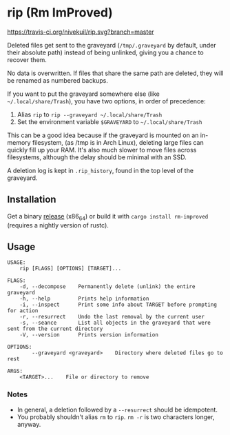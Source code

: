 * rip (Rm ImProved)
[[https://crates.io/crates/rm-improved][https://img.shields.io/crates/v/rm-improved.svg]]
[[https://travis-ci.org/nivekuil/rip][https://travis-ci.org/nivekuil/rip.svg?branch=master]]

Deleted files get sent to the graveyard (=/tmp/.graveyard= by default, under their absolute path) instead of being unlinked, giving you a chance to recover them.

No data is overwritten.  If files that share the same path are deleted, they will be renamed as numbered backups.

If you want to put the graveyard somewhere else (like =~/.local/share/Trash=), you have two options, in order of precedence:
1. Alias =rip= to =rip --graveyard ~/.local/share/Trash=
2. Set the environment variable =$GRAVEYARD= to =~/.local/share/Trash=
This can be a good idea because if the graveyard is mounted on an in-memory filesystem, (as /tmp is in Arch Linux), deleting large files can quickly fill up your RAM.  It's also much slower to move files across filesystems, although the delay should be minimal with an SSD.

A deletion log is kept in =.rip_history=, found in the top level of the graveyard.

** Installation
Get a binary [[https://github.com/nivekuil/rip/releases][release]] (x86_64) or build it with =cargo install rm-improved= (requires a nightly version of rustc).

** Usage
#+BEGIN_EXAMPLE
USAGE:
    rip [FLAGS] [OPTIONS] [TARGET]...

FLAGS:
    -d, --decompose    Permanently delete (unlink) the entire graveyard
    -h, --help         Prints help information
    -i, --inspect      Print some info about TARGET before prompting for action
    -r, --resurrect    Undo the last removal by the current user
    -s, --seance       List all objects in the graveyard that were sent from the current directory
    -V, --version      Prints version information

OPTIONS:
        --graveyard <graveyard>    Directory where deleted files go to rest

ARGS:
    <TARGET>...    File or directory to remove
#+END_EXAMPLE

*** Notes
- In general, a deletion followed by a =--resurrect= should be idempotent.
- You probably shouldn't alias =rm= to =rip=.  =rm -r= is two characters longer, anyway.
